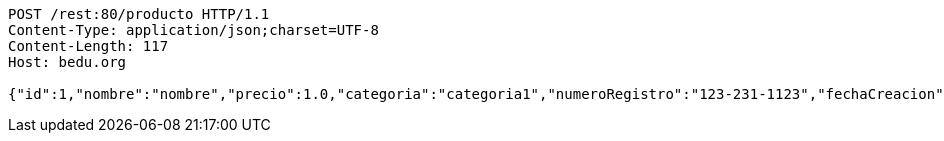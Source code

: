 [source,http,options="nowrap"]
----
POST /rest:80/producto HTTP/1.1
Content-Type: application/json;charset=UTF-8
Content-Length: 117
Host: bedu.org

{"id":1,"nombre":"nombre","precio":1.0,"categoria":"categoria1","numeroRegistro":"123-231-1123","fechaCreacion":null}
----